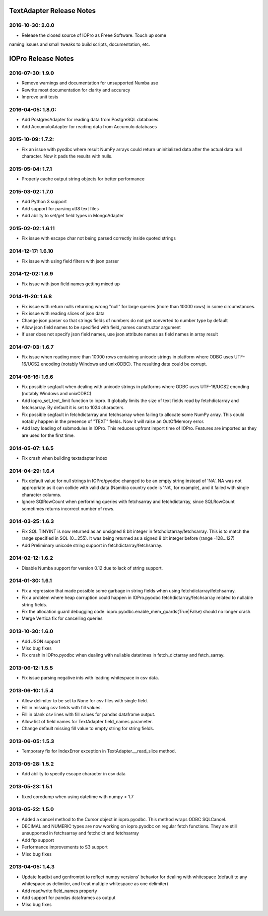 TextAdapter Release Notes
=========================

2016-10-30: 2.0.0
-----------------

* Release the closed source of IOPro as Freee Software.  Touch up some
naming issues and small tweaks to build scripts, documentation, etc.

IOPro Release Notes
===================

2016-07-30:  1.9.0
------------------

* Remove warnings and documentation for unsupported Numba use
* Rewrite most documentation for clarity and accuracy
* Improve unit tests


2016-04-05:  1.8.0:
-------------------

* Add PostgresAdapter for reading data from PostgreSQL databases
* Add AccumuloAdapter for reading data from Accumulo databases


2015-10-09:  1.7.2:
-------------------

* Fix an issue with pyodbc where result NumPy arrays could return
  uninitialized data after the actual data null character.  Now it pads
  the results with nulls.


2015-05-04:  1.7.1
------------------

* Properly cache output string objects for better performance


2015-03-02:  1.7.0
-------------------

* Add Python 3 support
* Add support for parsing utf8 text files
* Add ability to set/get field types in MongoAdapter


2015-02-02:  1.6.11
-------------------

* Fix issue with escape char not being parsed correctly inside quoted strings


2014-12-17:  1.6.10
-------------------

* Fix issue with using field filters with json parser


2014-12-02:  1.6.9
------------------

* Fix issue with json field names getting mixed up


2014-11-20:  1.6.8
------------------

* Fix issue with return nulls returning wrong "null" for large queries
  (more than 10000 rows) in some circumstances.
* Fix issue with reading slices of json data
* Change json parser so that strings fields of numbers do not get converted
  to number type by default
* Allow json field names to be specified with field_names constructor
  argument
* If user does not specify json field names, use json attribute names as
  field names in array result


2014-07-03:  1.6.7
------------------

* Fix issue when reading more than 10000 rows containing unicode strings in platform where ODBC uses UTF-16/UCS2 encoding (notably Windows and unixODBC). The resulting data could be corrupt.


2014-06-16:  1.6.6
------------------

* Fix possible segfault when dealing with unicode strings in platforms where ODBC uses UTF-16/UCS2 encoding (notably Windows and unixODBC)
* Add iopro_set_text_limit function to iopro. It globally limits the size of text fields read by fetchdictarray and fetchsarray. By default it is set to 1024 characters.
* Fix possible segfault in fetchdictarray and fetchsarray when failing to allocate some NumPy array. This could notably happen in the presence of "TEXT" fields. Now it will raise an OutOfMemory error.
* Add lazy loading of submodules in IOPro. This reduces upfront import time of IOPro. Features are imported as they are used for the first time.


2014-05-07:  1.6.5
------------------

* Fix crash when building textadapter index


2014-04-29:  1.6.4
------------------

* Fix default value for null strings in IOPro/pyodbc changed to be an empty string instead of 'NA'. NA was not appropriate as it can collide with valid data (Namibia country code is 'NA', for example), and it failed with single character columns.
* Ignore SQlRowCount when performing queries with fetchsarray and fetchdictarray, since SQLRowCount sometimes returns incorrect number of rows.


2014-03-25:  1.6.3
------------------

* Fix SQL TINYINT is now returned as an unsigned 8 bit integer in fetchdictarray/fetchsarray. This is to match the range specified in SQL (0...255). It was being returned as a signed 8 bit integer before (range -128...127)
* Add Preliminary unicode string support in fetchdictarray/fetchsarray.


2014-02-12:  1.6.2
------------------

* Disable Numba support for version 0.12 due to lack of string support.


2014-01-30:  1.6.1
------------------

* Fix a regression that made possible some garbage in string fields when using fetchdictarray/fetchsarray.
* Fix a problem where heap corruption could happen in IOPro.pyodbc fetchdictarray/fetchsarray related to nullable string fields.
* Fix the allocation guard debugging code: iopro.pyodbc.enable_mem_guards(True|False) should no longer crash.
* Merge Vertica fix for cancelling queries


2013-10-30:  1.6.0
------------------

* Add JSON support
* Misc bug fixes
* Fix crash in IOPro.pyodbc when dealing with nullable datetimes in fetch_dictarray and fetch_sarray.


2013-06-12:  1.5.5
------------------

* Fix issue parsing negative ints with leading whitespace in csv data.


2013-06-10:  1.5.4
------------------

* Allow delimiter to be set to None for csv files with single field.
* Fill in missing csv fields with fill values.
* Fill in blank csv lines with fill values for pandas dataframe output.
* Allow list of field names for TextAdapter field_names parameter.
* Change default missing fill value to empty string for string fields.


2013-06-05:  1.5.3
------------------

* Temporary fix for IndexError exception in TextAdapter.__read_slice method.


2013-05-28:  1.5.2
------------------

* Add ability to specify escape character in csv data


2013-05-23:  1.5.1
------------------

* fixed coredump when using datetime with numpy < 1.7


2013-05-22:  1.5.0
------------------

* Added a cancel method to the Cursor object in iopro.pyodbc.
  This method wraps ODBC SQLCancel.
* DECIMAL and NUMERIC types are now working on iopro.pyodbc on regular fetch
  functions. They are still unsupported in fetchsarray and fetchdict and
  fetchsarray
* Add ftp support
* Performance improvements to S3 support
* Misc bug fixes


2013-04-05:  1.4.3
------------------

* Update loadtxt and genfromtxt to reflect numpy versions' behavior
  for dealing with whitespace (default to any whitespace as delimiter,
  and treat multiple whitespace as one delimiter)
* Add read/write field_names property
* Add support for pandas dataframes as output
* Misc bug fixes
